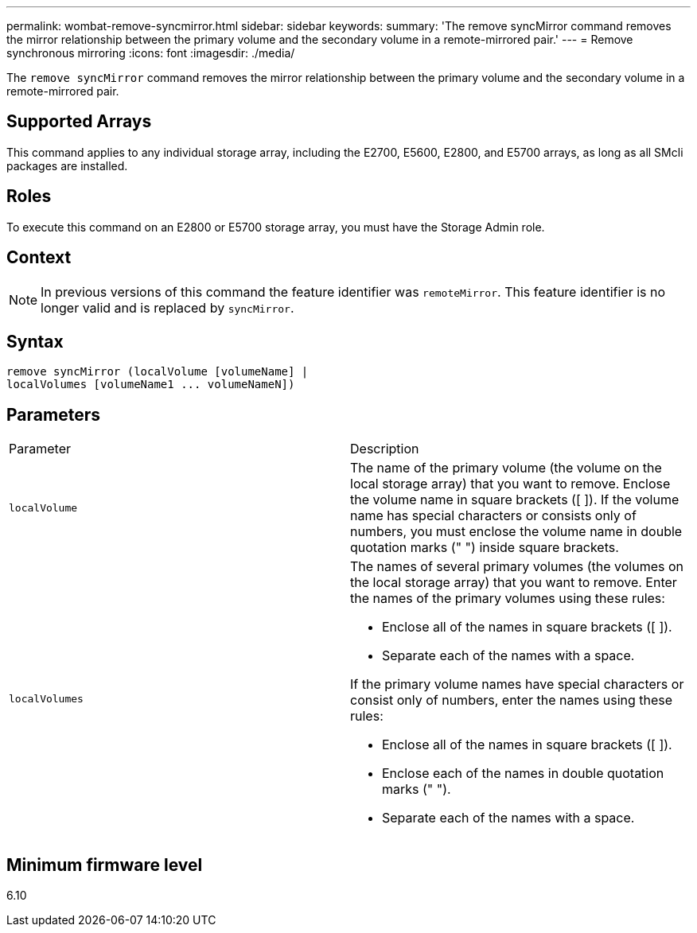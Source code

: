 ---
permalink: wombat-remove-syncmirror.html
sidebar: sidebar
keywords: 
summary: 'The remove syncMirror command removes the mirror relationship between the primary volume and the secondary volume in a remote-mirrored pair.'
---
= Remove synchronous mirroring
:icons: font
:imagesdir: ./media/

[.lead]
The `remove syncMirror` command removes the mirror relationship between the primary volume and the secondary volume in a remote-mirrored pair.

== Supported Arrays

This command applies to any individual storage array, including the E2700, E5600, E2800, and E5700 arrays, as long as all SMcli packages are installed.

== Roles

To execute this command on an E2800 or E5700 storage array, you must have the Storage Admin role.

== Context

[NOTE]
====
In previous versions of this command the feature identifier was `remoteMirror`. This feature identifier is no longer valid and is replaced by `syncMirror`.
====

== Syntax

----
remove syncMirror (localVolume [volumeName] |
localVolumes [volumeName1 ... volumeNameN])
----

== Parameters

|===
| Parameter| Description
a|
`localVolume`
a|
The name of the primary volume (the volume on the local storage array) that you want to remove. Enclose the volume name in square brackets ([ ]). If the volume name has special characters or consists only of numbers, you must enclose the volume name in double quotation marks (" ") inside square brackets.
a|
`localVolumes`
a|
The names of several primary volumes (the volumes on the local storage array) that you want to remove. Enter the names of the primary volumes using these rules:

* Enclose all of the names in square brackets ([ ]).
* Separate each of the names with a space.

If the primary volume names have special characters or consist only of numbers, enter the names using these rules:

* Enclose all of the names in square brackets ([ ]).
* Enclose each of the names in double quotation marks (" ").
* Separate each of the names with a space.

|===

== Minimum firmware level

6.10
